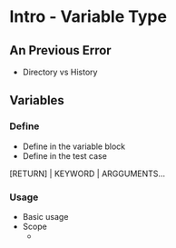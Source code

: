 * Intro - Variable Type

** An Previous Error
- Directory vs History


** Variables
*** Define
    - Define in the variable block
    - Define in the test case

[RETURN]   |   KEYWORD  |  ARGGUMENTS...

*** Usage
    - Basic usage
    - Scope
      -
